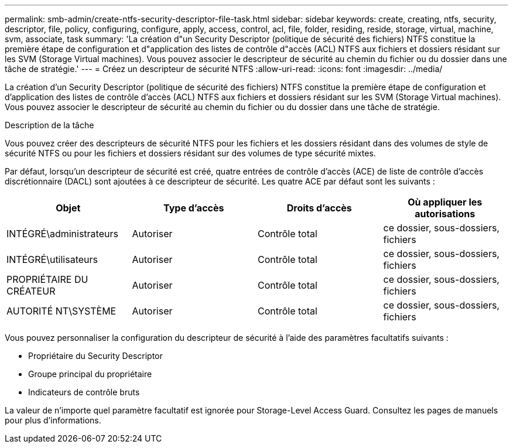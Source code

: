 ---
permalink: smb-admin/create-ntfs-security-descriptor-file-task.html 
sidebar: sidebar 
keywords: create, creating, ntfs, security, descriptor, file, policy, configuring, configure, apply, access, control, acl, file, folder, residing, reside, storage, virtual, machine, svm, associate, task 
summary: 'La création d"un Security Descriptor (politique de sécurité des fichiers) NTFS constitue la première étape de configuration et d"application des listes de contrôle d"accès (ACL) NTFS aux fichiers et dossiers résidant sur les SVM (Storage Virtual machines). Vous pouvez associer le descripteur de sécurité au chemin du fichier ou du dossier dans une tâche de stratégie.' 
---
= Créez un descripteur de sécurité NTFS
:allow-uri-read: 
:icons: font
:imagesdir: ../media/


[role="lead"]
La création d'un Security Descriptor (politique de sécurité des fichiers) NTFS constitue la première étape de configuration et d'application des listes de contrôle d'accès (ACL) NTFS aux fichiers et dossiers résidant sur les SVM (Storage Virtual machines). Vous pouvez associer le descripteur de sécurité au chemin du fichier ou du dossier dans une tâche de stratégie.

.Description de la tâche
Vous pouvez créer des descripteurs de sécurité NTFS pour les fichiers et les dossiers résidant dans des volumes de style de sécurité NTFS ou pour les fichiers et dossiers résidant sur des volumes de type sécurité mixtes.

Par défaut, lorsqu'un descripteur de sécurité est créé, quatre entrées de contrôle d'accès (ACE) de liste de contrôle d'accès discrétionnaire (DACL) sont ajoutées à ce descripteur de sécurité. Les quatre ACE par défaut sont les suivants :

|===
| Objet | Type d'accès | Droits d'accès | Où appliquer les autorisations 


 a| 
INTÉGRÉ\administrateurs
 a| 
Autoriser
 a| 
Contrôle total
 a| 
ce dossier, sous-dossiers, fichiers



 a| 
INTÉGRÉ\utilisateurs
 a| 
Autoriser
 a| 
Contrôle total
 a| 
ce dossier, sous-dossiers, fichiers



 a| 
PROPRIÉTAIRE DU CRÉATEUR
 a| 
Autoriser
 a| 
Contrôle total
 a| 
ce dossier, sous-dossiers, fichiers



 a| 
AUTORITÉ NT\SYSTÈME
 a| 
Autoriser
 a| 
Contrôle total
 a| 
ce dossier, sous-dossiers, fichiers

|===
Vous pouvez personnaliser la configuration du descripteur de sécurité à l'aide des paramètres facultatifs suivants :

* Propriétaire du Security Descriptor
* Groupe principal du propriétaire
* Indicateurs de contrôle bruts


La valeur de n'importe quel paramètre facultatif est ignorée pour Storage-Level Access Guard. Consultez les pages de manuels pour plus d'informations.
